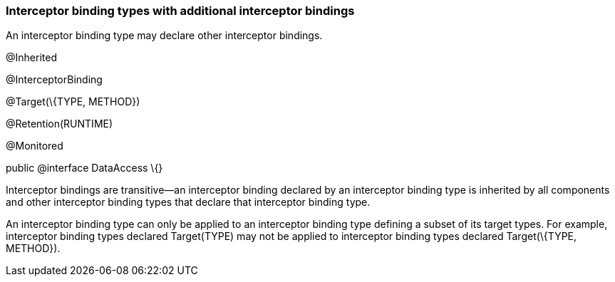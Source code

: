////
*******************************************************************
* Copyright (c) 2019 Eclipse Foundation
*
* This specification document is made available under the terms
* of the Eclipse Foundation Specification License v1.0, which is
* available at https://www.eclipse.org/legal/efsl.php.
*******************************************************************
////

[[interceptor_binding_types_with_additional_interceptor_bindings]]
=== Interceptor binding types with additional interceptor bindings

An interceptor binding type may declare other
interceptor bindings.

@Inherited

@InterceptorBinding

@Target(\{TYPE, METHOD})

@Retention(RUNTIME)

@Monitored

public @interface DataAccess \{}

Interceptor bindings are transitive—an
interceptor binding declared by an interceptor binding type is inherited
by all components and other interceptor binding types that declare that
interceptor binding type.

An interceptor binding type can only be
applied to an interceptor binding type defining a subset of its target
types. For example, interceptor binding types declared Target(TYPE) may
not be applied to interceptor binding types declared Target(\{TYPE,
METHOD}).
